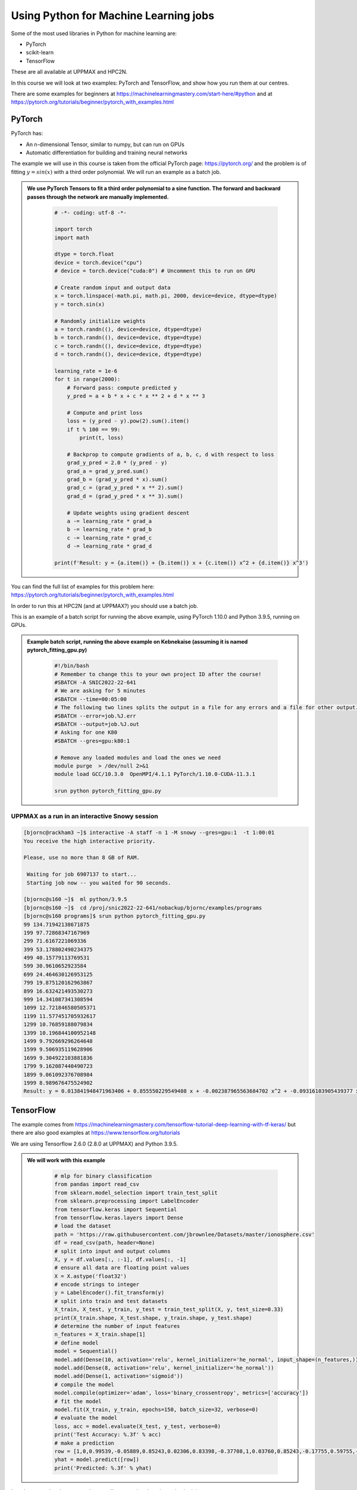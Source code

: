 Using Python for Machine Learning jobs
======================================

.. questions::

   - Which machine learning tools are installed at HPC2N and UPPMAX?
   - How to start the tools at HPC2N and UPPMAX
   - How to deploy GPU:s at HPC2N and UPPMAX?
   

.. objectives::

   - Get general overview of installed Machine Learning tools at HPC2N and UPPMAX
   - Get started with Machine learning in Python
   - Code along for users at Kebnekaise
      - Demo examples for a Snowy session at UPPMAX



   
   While Python does not run fast, it is still well suited for machine learning. However, it is fairly easy to code in, and this is particularly useful in machine learning where the right solution is rarely known from the start. A lot of tests and experimentation is needed, and the program usually goes through many iterations. In addition, there are a lot of useful libraries written for machine learning in Python, making it a good choice for this area. 

Some of the most used libraries in Python for machine learning are: 

- PyTorch
- scikit-learn
- TensorFlow

These are all available at UPPMAX and HPC2N. 

In this course we will look at two examples: PyTorch and TensorFlow, and show how you run them at our centres. 

There are some examples for beginners at https://machinelearningmastery.com/start-here/#python and at https://pytorch.org/tutorials/beginner/pytorch_with_examples.html 

PyTorch
-------

PyTorch has: 

- An n-dimensional Tensor, similar to numpy, but can run on GPUs
- Automatic differentiation for building and training neural networks

The example we will use in this course is taken from the official PyTorch page: https://pytorch.org/ and the problem is of fitting :math:`y=sin⁡(x)` with a third order polynomial. We will run an example as a batch job. 

.. admonition:: We use PyTorch Tensors to fit a third order polynomial to a sine function. The forward and backward passes through the network are manually implemented. 
    :class: dropdown

        .. code-block:: python
        
            # -*- coding: utf-8 -*-
            
            import torch
            import math
            
            dtype = torch.float
            device = torch.device("cpu")
            # device = torch.device("cuda:0") # Uncomment this to run on GPU
            
            # Create random input and output data
            x = torch.linspace(-math.pi, math.pi, 2000, device=device, dtype=dtype)
            y = torch.sin(x)
            
            # Randomly initialize weights
            a = torch.randn((), device=device, dtype=dtype)
            b = torch.randn((), device=device, dtype=dtype)
            c = torch.randn((), device=device, dtype=dtype)
            d = torch.randn((), device=device, dtype=dtype)
            
            learning_rate = 1e-6
            for t in range(2000):
                # Forward pass: compute predicted y
                y_pred = a + b * x + c * x ** 2 + d * x ** 3
                
                # Compute and print loss
                loss = (y_pred - y).pow(2).sum().item()
                if t % 100 == 99:
                    print(t, loss)
                
                # Backprop to compute gradients of a, b, c, d with respect to loss
                grad_y_pred = 2.0 * (y_pred - y)
                grad_a = grad_y_pred.sum()
                grad_b = (grad_y_pred * x).sum()
                grad_c = (grad_y_pred * x ** 2).sum()
                grad_d = (grad_y_pred * x ** 3).sum()
                
                # Update weights using gradient descent
                a -= learning_rate * grad_a
                b -= learning_rate * grad_b
                c -= learning_rate * grad_c
                d -= learning_rate * grad_d
                
            print(f'Result: y = {a.item()} + {b.item()} x + {c.item()} x^2 + {d.item()} x^3')

You can find the full list of examples for this problem here: https://pytorch.org/tutorials/beginner/pytorch_with_examples.html

In order to run this at HPC2N (and at UPPMAX?) you should use a batch job. 

This is an example of a batch script for running the above example, using PyTorch 1.10.0 and Python 3.9.5, running on GPUs. 

.. admonition:: Example batch script, running the above example on Kebnekaise (assuming it is named pytorch_fitting_gpu.py) 
    :class: dropdown

        .. code-block:: sh 
        
            #!/bin/bash 
            # Remember to change this to your own project ID after the course! 
            #SBATCH -A SNIC2022-22-641
            # We are asking for 5 minutes
            #SBATCH --time=00:05:00
            # The following two lines splits the output in a file for any errors and a file for other output. 
            #SBATCH --error=job.%J.err
            #SBATCH --output=job.%J.out
            # Asking for one K80
            #SBATCH --gres=gpu:k80:1
            
            # Remove any loaded modules and load the ones we need
            module purge  > /dev/null 2>&1
            module load GCC/10.3.0  OpenMPI/4.1.1 PyTorch/1.10.0-CUDA-11.3.1
            
            srun python pytorch_fitting_gpu.py
            
UPPMAX as a run in an interactive Snowy session
###############################################

.. code-block:: sh

   [bjornc@rackham3 ~]$ interactive -A staff -n 1 -M snowy --gres=gpu:1  -t 1:00:01 
   You receive the high interactive priority.

   Please, use no more than 8 GB of RAM.

    Waiting for job 6907137 to start...
    Starting job now -- you waited for 90 seconds.

   [bjornc@s160 ~]$  ml python/3.9.5
   [bjornc@s160 ~]$  cd /proj/snic2022-22-641/nobackup/bjornc/examples/programs
   [bjornc@s160 programs]$ srun python pytorch_fitting_gpu.py
   99 134.71942138671875
   199 97.72868347167969
   299 71.6167221069336
   399 53.178802490234375
   499 40.15779113769531
   599 30.9610652923584
   699 24.464630126953125
   799 19.875120162963867
   899 16.632421493530273
   999 14.341087341308594
   1099 12.721846580505371
   1199 11.577451705932617
   1299 10.76859188079834
   1399 10.196844100952148
   1499 9.792669296264648
   1599 9.506935119628906
   1699 9.304922103881836
   1799 9.162087440490723
   1899 9.061092376708984
   1999 8.989676475524902
   Result: y = 0.013841948471963406 + 0.855550229549408 x + -0.002387965563684702 x^2 + -0.09316103905439377 x^3



TensorFlow
----------

The example comes from https://machinelearningmastery.com/tensorflow-tutorial-deep-learning-with-tf-keras/ but there are also good examples at https://www.tensorflow.org/tutorials 

We are using Tensorflow 2.6.0 (2.8.0 at UPPMAX) and Python 3.9.5. 

.. tabs::
  
   .. tab:: HPC2N

      Since there is no scikit-learn for these versions, we have to install that too: 

      Installing scikit-learn compatible with TensorFlow version 2.6.0 and Python version 3.9.5 

      
        - Load modules: ``module load GCC/10.3.0  OpenMPI/4.1.1 TensorFlow/2.6.0-CUDA-11.3.1``
        - Create virtual environment: ``virtualenv --system-site-packages <path-to-install-dir>/vpyenv``
        - Activate the virtual environment: ``source <path-to-install-dir>/vpyenv/bin/activate``
        - ``pip install --no-cache-dir --no-build-isolation scikit-learn``
        
      We can now use scikit-learn in our example. 
      
   .. tab:: UPPMAX
   
      UPPMAX has scikit-learn in the python_ML module, so let's jut load that one

        - Load modules: ``module load python_ML_packages``
           - On Rackham this will load CPU version, whereas if on a GPU node the GPU version will be loaded

      

.. admonition:: We will work with this example  
    :class: dropdown

        .. code-block:: sh 
        
            # mlp for binary classification
            from pandas import read_csv
            from sklearn.model_selection import train_test_split
            from sklearn.preprocessing import LabelEncoder
            from tensorflow.keras import Sequential
            from tensorflow.keras.layers import Dense
            # load the dataset
            path = 'https://raw.githubusercontent.com/jbrownlee/Datasets/master/ionosphere.csv'
            df = read_csv(path, header=None)
            # split into input and output columns
            X, y = df.values[:, :-1], df.values[:, -1]
            # ensure all data are floating point values
            X = X.astype('float32')
            # encode strings to integer
            y = LabelEncoder().fit_transform(y)
            # split into train and test datasets
            X_train, X_test, y_train, y_test = train_test_split(X, y, test_size=0.33)
            print(X_train.shape, X_test.shape, y_train.shape, y_test.shape)
            # determine the number of input features
            n_features = X_train.shape[1]
            # define model
            model = Sequential()
            model.add(Dense(10, activation='relu', kernel_initializer='he_normal', input_shape=(n_features,)))
            model.add(Dense(8, activation='relu', kernel_initializer='he_normal'))
            model.add(Dense(1, activation='sigmoid'))
            # compile the model
            model.compile(optimizer='adam', loss='binary_crossentropy', metrics=['accuracy'])
            # fit the model
            model.fit(X_train, y_train, epochs=150, batch_size=32, verbose=0)
            # evaluate the model
            loss, acc = model.evaluate(X_test, y_test, verbose=0)
            print('Test Accuracy: %.3f' % acc)
            # make a prediction
            row = [1,0,0.99539,-0.05889,0.85243,0.02306,0.83398,-0.37708,1,0.03760,0.85243,-0.17755,0.59755,-0.44945,0.60536,-0.38223,0.84356,-0.38542,0.58212,-0.32192,0.56971,-0.29674,0.36946,-0.47357,0.56811,-0.51171,0.41078,-0.46168,0.21266,-0.34090,0.42267,-0.54487,0.18641,-0.45300]
            yhat = model.predict([row])
            print('Predicted: %.3f' % yhat)


In order to run the above example, we will create a batch script and submit it. 

.. tabs::

   .. tab:: HPC2N

      Example batch script for Kebnekaise, TensorFlow version 2.6.0 and Python version 3.9.5, and the scikit-learn we installed 
      .. code-block:: sh 
        
            #!/bin/bash 
            # Remember to change this to your own project ID after the course! 
            #SBATCH -A SNIC2022-22-641
            # We are asking for 5 minutes
            #SBATCH --time=00:05:00
            # Asking for one K80 
            #SBATCH --gres=gpu:k80:1
            
            # Remove any loaded modules and load the ones we need
            module purge  > /dev/null 2>&1
            module load GCC/10.3.0  OpenMPI/4.1.1 TensorFlow/2.6.0-CUDA-11.3.1
            
            # Activate the virtual environment we installed to 
            source <path-to-install-dir>/vpyenv/bin/activate 
            
            # Run your Python script 
            python <my_tf_program.py> 
            
   .. tab:: UPPMAX

      Example batch script for Snowy, TensorFlow version 2.8.0 and Python version 3.9.5, and the scikit-learn we installed 
      
      .. code-block:: sh 
        
            #!/bin/bash 
            # Remember to change this to your own project ID after the course! 
            #SBATCH -A SNIC2022-22-641
            # More than one hour is needed for the job to start in that queue
            #SBATCH --time=01:00:01
            #SBATCH --gres=gpu:1
            
            # Remove any loaded modules and load the ones we need
            module purge  > /dev/null 2>&1
            module load uppmax
            module load gcc/9.3.0  openmpi/3.1.5 python_ML_packages
            module load python/3.9.5 # to get some extra packages

            
            # Activate the virtual environment we installed to 
            $ source /proj/snic2022-22-641/nobackup/<user>/venv-python-course/bin/activate 
            
            # Run your Python script 
            python <my_tf_program.py> 
            
            
Submit with ``sbatch <myjobscript.sh>``. After submitting you will (as usual) be given the job-id for your job. You can check on the progress of your job with ``squeue -u <username>`` or ``scontrol show <job-id>``. 

The output and errors will in this case be written to ``slurm-<job-id>.out``. 


General
-------

You almost always want to run several iterations of your machine learning code with changed parameters and/or added layers. If you are doing this in a batch job, it is easiest to either make a batch script that submits several variations of your Python script (changed parameters, changed layers), or make a script that loops over and submits jobs with the changes. 

Running several jobs from within one job
########################################

This example shows how you would run several programs or variations of programs sequentially within the same job: 

.. tabs::

   .. tab:: HPC2N

      Example batch script for Kebnekaise, TensorFlow version 2.6.0 and Python version 3.9.5

      .. code-block:: sh 
        
         #!/bin/bash 
         # Remember to change this to your own project ID after the course! 
         #SBATCH -A SNIC2022-22-641
         # We are asking for 5 minutes
         #SBATCH --time=00:05:00
         # Asking for one K80 
         #SBATCH --gres=gpu:k80:1
         # Remove any loaded modules and load the ones we need
         module purge  > /dev/null 2>&1
         module load GCC/10.3.0  OpenMPI/4.1.1 TensorFlow/2.6.0-CUDA-11.3.1
         # Output to file - not needed if your job creates output in a file directly 
         # In this example I also copy the output somewhere else and then run another executable (or you could just run the same executable for different parameters). 
         python <my_tf_program.py> <param1> <param2> > myoutput1 2>&1
         cp myoutput1 mydatadir
         python <my_tf_program.py> <param3> <param4> > myoutput2 2>&1
         cp myoutput2 mydatadir
         python <my_tf_program.py> <param5> <param6> > myoutput3 2>&1
         cp myoutput3 mydatadir

   .. tab:: UPPMAX

     Example batch script for Snowy, TensorFlow version 2.8.0 and Python version 3.9.5, and the scikit-learn we installed 
      
     .. code-block:: sh 

         #!/bin/bash -l
         # Remember to change this to your own project ID after the course!
         #SBATCH -A staff
         # We are asking for at least 1 hour
         #SBATCH --time=01:00:01
         #SBATCH -M snowy
         #SBATCH --gres=gpu:1
         #SBATCH --mail-type=begin        # send email when job begins
         #SBATCH --mail-type=end          # send email when job ends
         #SBATCH --mail-user=bjorn.claremar@uppmax.uu.se
         # Remove any loaded modules and load the ones we need
         module purge  > /dev/null 2>&1
         module load uppmax
         module load python_ML_packages/3.9.5-gpu
         module load python/3.9.5 # to get some extra packages
         # Output to file - not needed if your job creates output in a file directly
         # In this example I also copy the output somewhere else and then run another executable (or you could just run the same executable for different parameters).
         python tf_program.py 1 2 > myoutput1 2>&1
         cp myoutput1 mydatadir
         python tf_program.py 3 4 > myoutput2 2>&1
         cp myoutput2 mydatadir
         python tf_program.py 5 6 > myoutput3 2>&1
         cp myoutput3 mydatadir


.. keypoints::

  - At all clusters you will find PyTorch, TensorFlow, Scikit-learn
  - The loading are slightly different at the clusters
     - UPPMAX: All tools are available from the module ``ml gcc/9.3.0 openmpi/3.1.5 python_ML_packages``
     - HPC2N: ``ml GCC/10.3.0  OpenMPI/4.1.1 TensorFlow/2.6.0-CUDA-11.3.1 PyTorch/1.10.0-CUDA-11.3.1``


